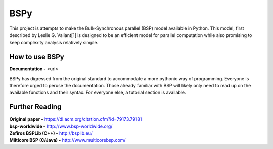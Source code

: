 BSPy
====

This project is attempts to make the Bulk-Synchronous parallel (BSP) model
available in Python. This model, first described by Leslie G. Valiant[1]
is designed to be an efficient model for parallel computation while also
promising to keep complexity analysis relatively simple.

How to use BSPy
+++++++++++++++

**Documentation -** <url>

BSPy has digressed from the original standard to accommodate a more pythonic
way of programming. Everyone is therefore urged to peruse the documentation.
Those already familiar with BSP will likely only need to read up on the
available functions and their syntax. For everyone else, a tutorial section
is available.

Further Reading
+++++++++++++++
| **Original paper -** https://dl.acm.org/citation.cfm?id=79173.79181
| **bsp-worldwide -** http://www.bsp-worldwide.org/
| **Zefiros BSPLib (C++) -** http://bsplib.eu/
| **Milticore BSP (C/Java) -** http://www.multicorebsp.com/